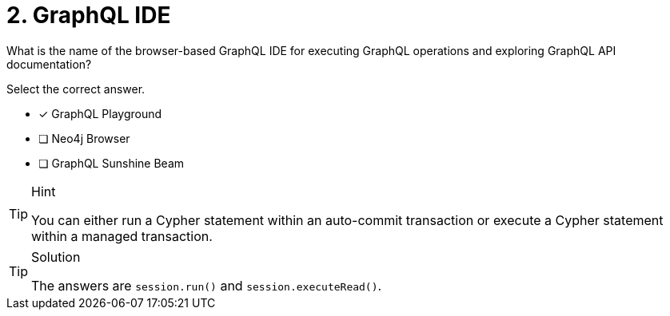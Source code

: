 [.question]
= 2. GraphQL IDE

What is the name of the browser-based GraphQL IDE for executing GraphQL operations and exploring GraphQL API documentation?

Select the correct answer.

- [x] GraphQL Playground
- [ ] Neo4j Browser
- [ ] GraphQL Sunshine Beam

[TIP,role=hint]
.Hint
====
You can either run a Cypher statement within an auto-commit transaction or execute a Cypher statement within a managed transaction.
====


[TIP,role=solution]
.Solution
====
The answers are `session.run()` and `session.executeRead()`.
====